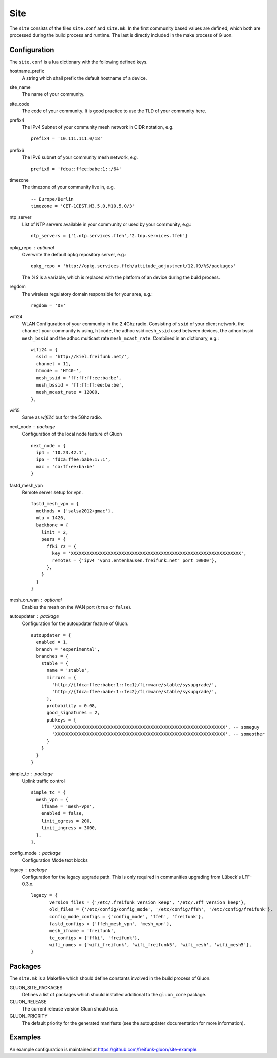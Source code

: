 Site
====

The ``site`` consists of the files ``site.conf`` and ``site.mk``.
In the first community based values are defined, which both are processed
during the build process and runtime.
The last is directly included in the make process of Gluon.

Configuration
-------------

The ``site.conf`` is a lua dictionary with the following defined keys.

hostname_prefix
    A string which shall prefix the default hostname of a device.

site_name
    The name of your community.

site_code
    The code of your community. It is good practice to use the TLD of
    your community here.

prefix4
    The IPv4 Subnet of your community mesh network in CIDR notation, e.g.
    ::

       prefix4 = '10.111.111.0/18'

prefix6
    The IPv6 subnet of your community mesh network, e.g.
    ::

       prefix6 = 'fdca::ffee:babe:1::/64'

timezone
    The timezone of your community live in, e.g.
    ::

      -- Europe/Berlin
      timezone = 'CET-1CEST,M3.5.0,M10.5.0/3'

ntp_server
    List of NTP servers available in your community or used by your community, e.g.:
    ::

       ntp_servers = {'1.ntp.services.ffeh','2.tnp.services.ffeh'}

opkg_repo : optional
    Overwrite the default ``opkg`` repository server, e.g.:
    ::

      opkg_repo = 'http://opkg.services.ffeh/attitude_adjustment/12.09/%S/packages'

    The `%S` is a variable, which is replaced with the platform of an device
    during the build process.

regdom
    The wireless regulatory domain responsible for your area, e.g.:
    ::

      regdom = 'DE'

wifi24
    WLAN Configuration of your community in the 2.4Ghz radio. Consisting
    of ``ssid`` of your client network, the ``channel`` your community is using,
    ``htmode``, the adhoc ssid ``mesh_ssid`` used between devices, the adhoc
    bssid ``mesh_bssid`` and the adhoc multicast rate ``mesh_mcast_rate``.
    Combined in an dictionary, e.g.:
    ::

       wifi24 = {
         ssid = 'http://kiel.freifunk.net/',
         channel = 11,
         htmode = 'HT40-',
         mesh_ssid = 'ff:ff:ff:ee:ba:be',
         mesh_bssid = 'ff:ff:ff:ee:ba:be',
         mesh_mcast_rate = 12000,
       },

wifi5
    Same as `wifi24` but for the 5Ghz radio.

next_node : package
    Configuration of the local node feature of Gluon
    ::

      next_node = {
        ip4 = '10.23.42.1',
        ip6 = 'fdca:ffee:babe:1::1',
        mac = 'ca:ff:ee:ba:be'
      }


fastd_mesh_vpn
    Remote server setup for vpn.
    ::

      fastd_mesh_vpn = {
        methods = {'salsa2012+gmac'},
        mtu = 1426,
        backbone = {
          limit = 2,
          peers = {
            ffki_rz = {
              key = 'XXXXXXXXXXXXXXXXXXXXXXXXXXXXXXXXXXXXXXXXXXXXXXXXXXXXXXXXXXXXXXXX',
              remotes = {'ipv4 "vpn1.entenhausen.freifunk.net" port 10000'},
            },
          }
        }
      }

mesh_on_wan : optional
    Enables the mesh on the WAN port (``true`` or ``false``).

autoupdater : package
    Configuration for the autoupdater feature of Gluon.
    ::

      autoupdater = {
        enabled = 1,
        branch = 'experimental',
        branches = {
          stable = {
            name = 'stable',
            mirrors = {
              'http://{fdca:ffee:babe:1::fec1}/firmware/stable/sysupgrade/',
              'http://{fdca:ffee:babe:1::fec2}/firmware/stable/sysupgrade/',
            },
            probability = 0.08,
            good_signatures = 2,
            pubkeys = {
              'XXXXXXXXXXXXXXXXXXXXXXXXXXXXXXXXXXXXXXXXXXXXXXXXXXXXXXXXXXXXXXXX', -- someguy
              'XXXXXXXXXXXXXXXXXXXXXXXXXXXXXXXXXXXXXXXXXXXXXXXXXXXXXXXXXXXXXXXX', -- someother
            }
          }
        }
      }

simple_tc : package
    Uplink traffic control
    ::

      simple_tc = {
        mesh_vpn = {
          ifname = 'mesh-vpn',
          enabled = false,
          limit_egress = 200,
          limit_ingress = 3000,
        },
      },

config_mode : package
    Configuration Mode text blocks

legacy : package
    Configuration for the legacy upgrade path.
    This is only required in communities upgrading from Lübeck's LFF-0.3.x.
    ::

      legacy = {
             version_files = {'/etc/.freifunk_version_keep', '/etc/.eff_version_keep'},
             old_files = {'/etc/config/config_mode', '/etc/config/ffeh', '/etc/config/freifunk'},
             config_mode_configs = {'config_mode', 'ffeh', 'freifunk'},
             fastd_configs = {'ffeh_mesh_vpn', 'mesh_vpn'},
             mesh_ifname = 'freifunk',
             tc_configs = {'ffki', 'freifunk'},
             wifi_names = {'wifi_freifunk', 'wifi_freifunk5', 'wifi_mesh', 'wifi_mesh5'},
      }

Packages
--------

The ``site.mk`` is a Makefile which should define constants
involved in the build process of Gluon.

GLUON_SITE_PACKAGES
    Defines a list of packages which should installed additional
    to the ``gluon_core`` package.

GLUON_RELEASE
    The current release version Gluon should use.

GLUON_PRIORITY
    The default priority for the generated manifests (see the autoupdater documentation
    for more information).

Examples
--------

An example configuration is maintained at https://github.com/freifunk-gluon/site-example.
